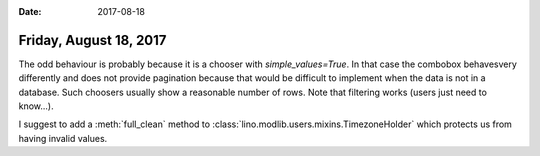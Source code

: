 :date: 2017-08-18

=======================
Friday, August 18, 2017
=======================

The odd behaviour is probably because it is a chooser with
`simple_values=True`. In that case the combobox behavesvery
differently and does not provide pagination because that would be
difficult to implement when the data is not in a database.  Such
choosers usually show a reasonable number of rows. Note that filtering
works (users just need to know...).

I suggest to add a :meth:`full_clean` method to
:class:`lino.modlib.users.mixins.TimezoneHolder` which protects us
from having invalid values.
       
